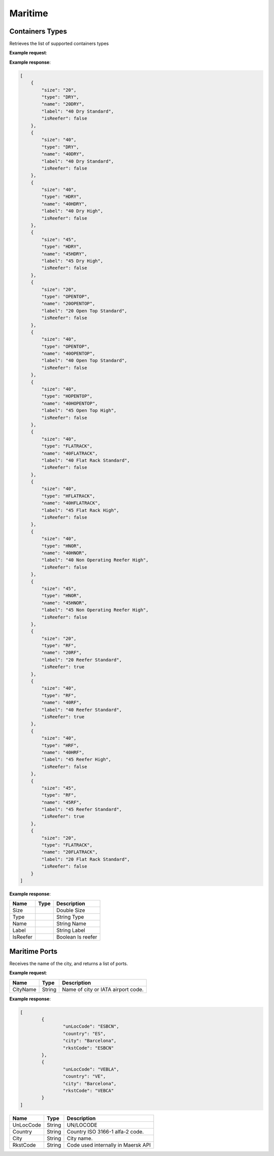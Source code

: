 =============================
Maritime
=============================

Containers Types
----------------
Retrieves the list of supported containers types

**Example request**:

.. http:get:: /v1/maritime/containers

.. tabs::
    .. code-tab:: bash

        $ curl \
            -H "Content-Type: application/json" \
            -H "Authorization: Bearer <token>" \
            https://<env>.freightol.com/v1/maritime/containers
  
  
**Example response**:

.. sourcecode:: json

	[
	    {
		"size": "20",
		"type": "DRY",
		"name": "20DRY",
		"label": "40 Dry Standard",
		"isReefer": false
	    },
	    {
		"size": "40",
		"type": "DRY",
		"name": "40DRY",
		"label": "40 Dry Standard",
		"isReefer": false
	    },
	    {
		"size": "40",
		"type": "HDRY",
		"name": "40HDRY",
		"label": "40 Dry High",
		"isReefer": false
	    },
	    {
		"size": "45",
		"type": "HDRY",
		"name": "45HDRY",
		"label": "45 Dry High",
		"isReefer": false
	    },
	    {
		"size": "20",
		"type": "OPENTOP",
		"name": "20OPENTOP",
		"label": "20 Open Top Standard",
		"isReefer": false
	    },
	    {
		"size": "40",
		"type": "OPENTOP",
		"name": "40OPENTOP",
		"label": "40 Open Top Standard",
		"isReefer": false
	    },
	    {
		"size": "40",
		"type": "HOPENTOP",
		"name": "40HOPENTOP",
		"label": "45 Open Top High",
		"isReefer": false
	    },
	    {
		"size": "40",
		"type": "FLATRACK",
		"name": "40FLATRACK",
		"label": "40 Flat Rack Standard",
		"isReefer": false
	    },
	    {
		"size": "40",
		"type": "HFLATRACK",
		"name": "40HFLATRACK",
		"label": "45 Flat Rack High",
		"isReefer": false
	    },
	    {
		"size": "40",
		"type": "HNOR",
		"name": "40HNOR",
		"label": "40 Non Operating Reefer High",
		"isReefer": false
	    },
	    {
		"size": "45",
		"type": "HNOR",
		"name": "45HNOR",
		"label": "45 Non Operating Reefer High",
		"isReefer": false
	    },
	    {
		"size": "20",
		"type": "RF",
		"name": "20RF",
		"label": "20 Reefer Standard",
		"isReefer": true
	    },
	    {
		"size": "40",
		"type": "RF",
		"name": "40RF",
		"label": "40 Reefer Standard",
		"isReefer": true
	    },
	    {
		"size": "40",
		"type": "HRF",
		"name": "40HRF",
		"label": "45 Reefer High",
		"isReefer": false
	    },
	    {
		"size": "45",
		"type": "RF",
		"name": "45RF",
		"label": "45 Reefer Standard",
		"isReefer": true
	    },
	    {
		"size": "20",
		"type": "FLATRACK",
		"name": "20FLATRACK",
		"label": "20 Flat Rack Standard",
		"isReefer": false
	    }
	]

**Example response**:

=======================   ==========   ===============================================
Name                      Type         Description
=======================   ==========   ===============================================
Size		       			Double	     Size
Type		      			String       Type
Name		       			String       Name
Label		       			String       Label
IsReefer		       		Boolean      Is reefer
=======================   ==========   ===============================================

Maritime Ports
----------------
Receives the name of the city, and returns a list of ports.

**Example request**:
    
.. http:get:: /v1/maritime/ports?cityName=(string: port)

.. tabs::
    .. code-tab:: bash

        $ curl \
            -H "Content-Type: application/json" \
            -H "Authorization: Bearer <token>" \
            https://<env>.freightol.com/v1/maritime/ports?CityName=barcelona

=============  =======  =================================================
Name            Type    Description
=============  =======  =================================================
CityName       String    Name of city or IATA airport code.
=============  =======  =================================================

**Example response**:

.. sourcecode:: json

	[
		{
			"unLocCode": "ESBCN",
			"country": "ES",
			"city": "Barcelona",
			"rkstCode": "ESBCN"
		},
		{
			"unLocCode": "VEBLA",
			"country": "VE",
			"city": "Barcelona",
			"rkstCode": "VEBCA"
		}
	]

=============  =======  ======================================================
Name            Type    Description
=============  =======  ======================================================
UnLocCode      String   UN/LOCODE 
Country        String   Country ISO 3166-1 alfa-2 code.
City           String   City name.
RkstCode       String   Code used internally in Maersk API
=============  =======  ======================================================

.. autosummary::
   :toctree: generated
